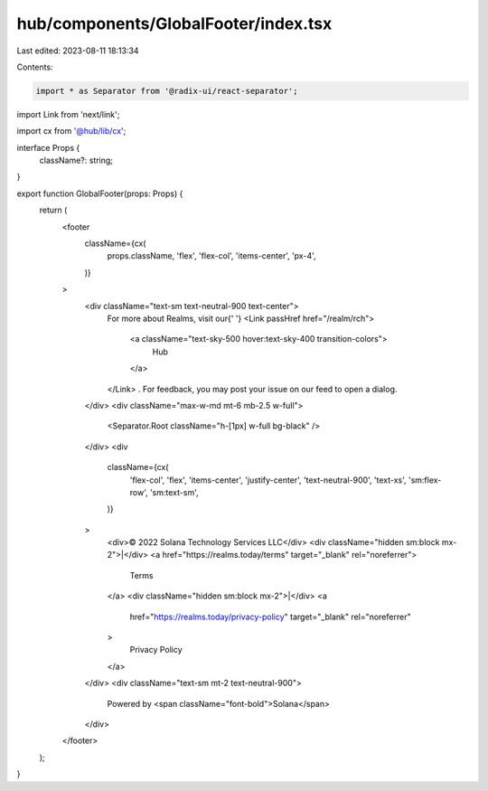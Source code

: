 hub/components/GlobalFooter/index.tsx
=====================================

Last edited: 2023-08-11 18:13:34

Contents:

.. code-block:: tsx

    import * as Separator from '@radix-ui/react-separator';
import Link from 'next/link';

import cx from '@hub/lib/cx';

interface Props {
  className?: string;
}

export function GlobalFooter(props: Props) {
  return (
    <footer
      className={cx(
        props.className,
        'flex',
        'flex-col',
        'items-center',
        'px-4',
      )}
    >
      <div className="text-sm text-neutral-900 text-center">
        For more about Realms, visit our{' '}
        <Link passHref href="/realm/rch">
          <a className="text-sky-500 hover:text-sky-400 transition-colors">
            Hub
          </a>
        </Link>
        . For feedback, you may post your issue on our feed to open a dialog.
      </div>
      <div className="max-w-md mt-6 mb-2.5 w-full">
        <Separator.Root className="h-[1px] w-full bg-black" />
      </div>
      <div
        className={cx(
          'flex-col',
          'flex',
          'items-center',
          'justify-center',
          'text-neutral-900',
          'text-xs',
          'sm:flex-row',
          'sm:text-sm',
        )}
      >
        <div>© 2022 Solana Technology Services LLC</div>
        <div className="hidden sm:block mx-2">|</div>
        <a href="https://realms.today/terms" target="_blank" rel="noreferrer">
          Terms
        </a>
        <div className="hidden sm:block mx-2">|</div>
        <a
          href="https://realms.today/privacy-policy"
          target="_blank"
          rel="noreferrer"
        >
          Privacy Policy
        </a>
      </div>
      <div className="text-sm mt-2 text-neutral-900">
        Powered by <span className="font-bold">Solana</span>
      </div>
    </footer>
  );
}


